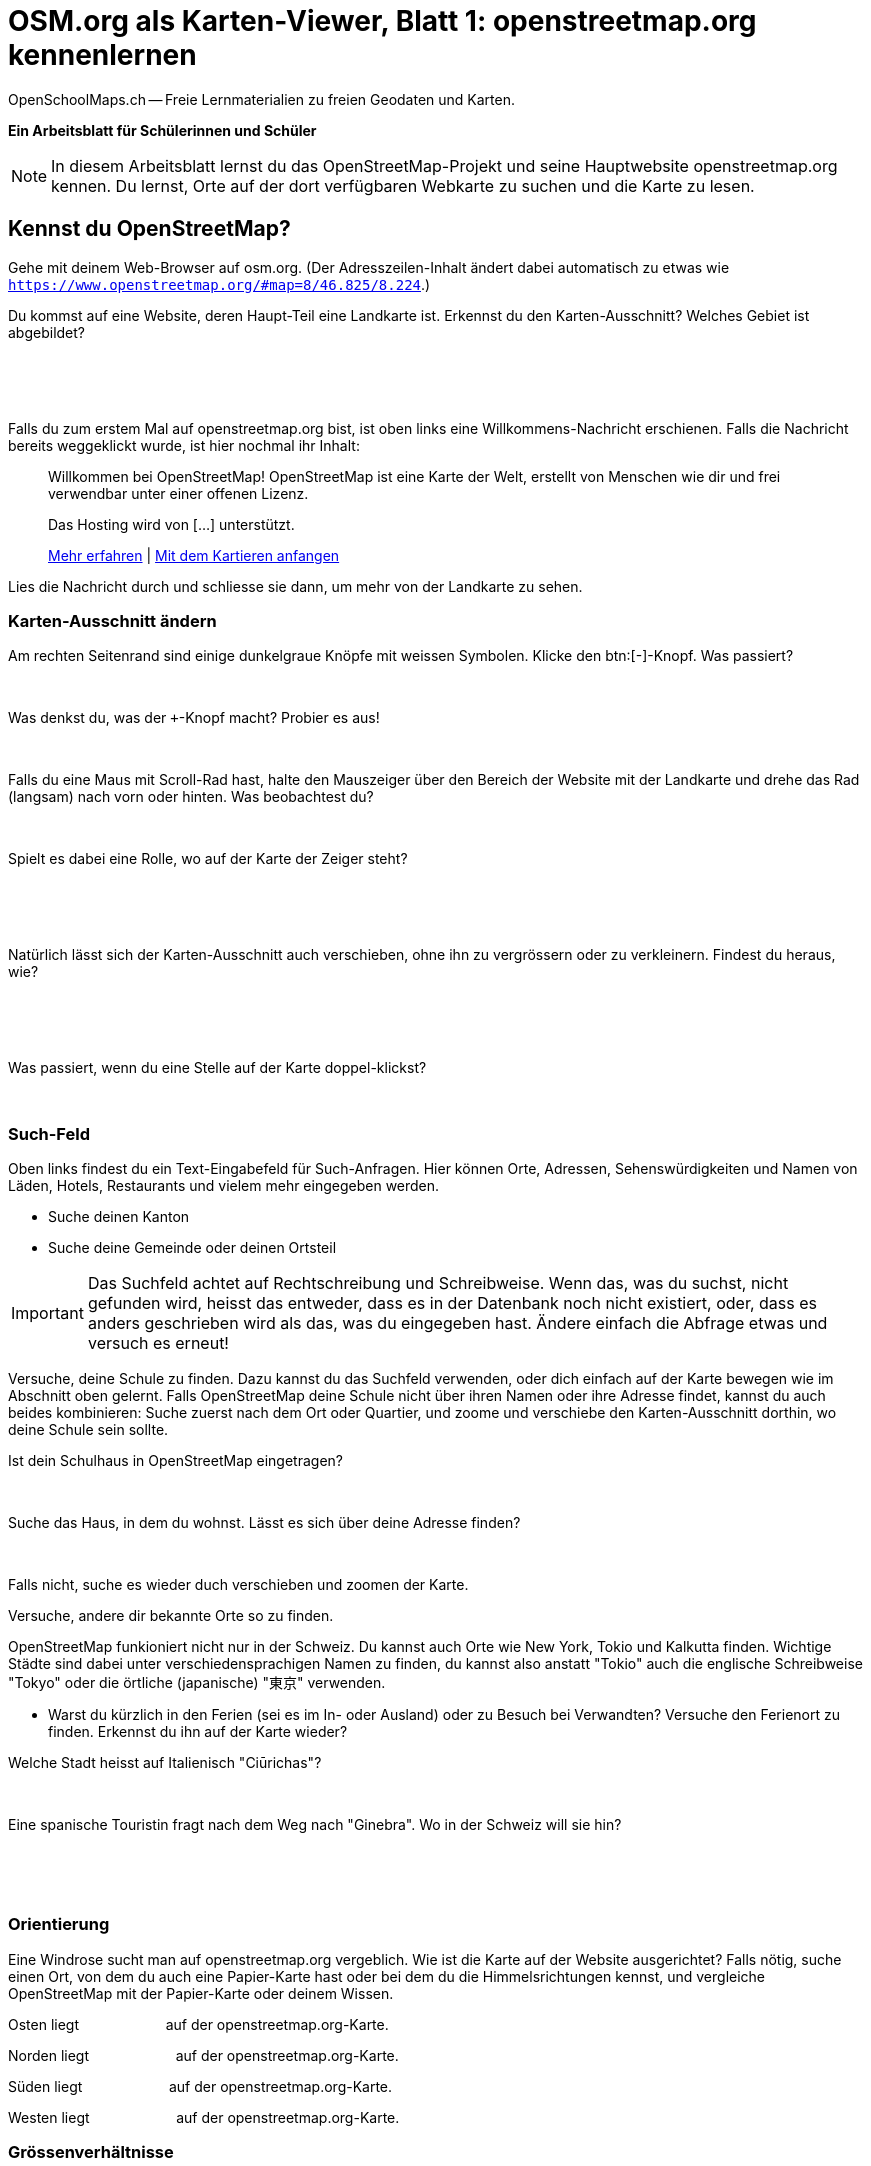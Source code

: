 = OSM.org als Karten-Viewer, Blatt 1: openstreetmap.org kennenlernen
OpenSchoolMaps.ch -- Freie Lernmaterialien zu freien Geodaten und Karten.
//
// HACK: suppress title page.
// See https://github.com/asciidoctor/asciidoctor-pdf/issues/95
ifdef::backend-pdf[:notitle:]

ifdef::backend-pdf[]
[discrete]
= {doctitle}

{author}
endif::[]
// END OF suppress title page HACK

**Ein Arbeitsblatt für Schülerinnen und Schüler**

NOTE: In diesem Arbeitsblatt lernst du das OpenStreetMap-Projekt und seine Hauptwebsite openstreetmap.org kennen. Du lernst, Orte auf der dort verfügbaren Webkarte zu suchen und die Karte zu lesen.


////
Relevante sCHoolmaps-Materialien:
https://www.schoolmaps.ch/wp-content/uploads/2015/11/Arbeit_Swisstopo.pdf

https://www.schoolmaps.ch/2017/06/02/kartenlesen-leicht-gemacht-swisstopo-unterrichtseinheiten-zum-kartenlesen-zyklus-2-von-kiknet/ > https://www.kiknet-swisstopo.org/deutsch/karten-lesen/zyklus-2/ u.A. https://www.kiknet-swisstopo.org/app/download/10636227895/07+geo.admin.ch.pdf?t=1522852539
////

== Kennst du OpenStreetMap?

Gehe mit deinem Web-Browser auf osm.org. (Der Adresszeilen-Inhalt ändert dabei automatisch zu etwas wie `https://www.openstreetmap.org/#map=8/46.825/8.224`.)

Du kommst auf eine Website, deren Haupt-Teil eine Landkarte ist. Erkennst du den Karten-Ausschnitt? Welches Gebiet ist abgebildet?

====
ifdef::show_solutions[]
Falls man schon einmal mit diesem Computer und Browser auf openstreetmap.org war,
sieht man den Karten-Ausschnitt, den man zuletzt auf der Website angezeigt hatte.

Falls man zum ersten Mal auf openstreetmap.org ist und aus der Schweiz darauf zugreift,
sieht man einen Ausschnitt, der gerade die ganze Schweiz zeigt.
endif::show_solutions[]
ifndef::show_solutions[]
{empty} +
{empty} +
{empty} +
endif::show_solutions[]
====

Falls du zum erstem Mal auf openstreetmap.org bist, ist oben links eine Willkommens-Nachricht erschienen. Falls die Nachricht bereits weggeklickt wurde, ist hier nochmal ihr Inhalt:

> Willkommen bei OpenStreetMap!
> OpenStreetMap ist eine Karte der Welt, erstellt von Menschen wie dir und frei verwendbar unter einer offenen Lizenz.
>
> Das Hosting wird von [...] unterstützt.
>
> link:https://www.openstreetmap.org/about[Mehr erfahren] | link:https://www.openstreetmap.org/user/new[Mit dem Kartieren anfangen]

Lies die Nachricht durch und schliesse sie dann, um mehr von der Landkarte zu sehen.

=== Karten-Ausschnitt ändern

Am rechten Seitenrand sind einige dunkelgraue Knöpfe mit weissen Symbolen. Klicke den btn:[-]-Knopf. Was passiert?

====
ifdef::show_solutions[]
Zoomt "heraus":
Es wird ein grösserer Ausschnitt der Welt angezeigt,
wodurch die einzelnen Objekte (Häuser, Seen, Kantone, ...)
kleiner dargestellt werden. Beschriftungen und Kartensymbole
bleiben jedoch ungefähr gleich gross.

(Je weiter man heraus-zoomt um so mehr Details und
Beschriftungen werden weggelassen.)

(Falls man bereits ganz rausgezoomt ist
(Zoomlevel `0`, bei dem die Erde je nach Fensterbreite
bereits mehrmals dargestellt wird), dann passiert nichts.)
endif::show_solutions[]
ifndef::show_solutions[]
{empty} +
endif::show_solutions[]
====

Was denkst du, was der `+`-Knopf macht? Probier es aus!

====
ifdef::show_solutions[Zoomt "herein"]
ifndef::show_solutions[]
{empty} +
endif::show_solutions[]
====

Falls du eine Maus mit Scroll-Rad hast, halte den Mauszeiger über den Bereich der Website mit der Landkarte und drehe das Rad (langsam) nach vorn oder hinten. Was beobachtest du?

====
ifdef::show_solutions[Auch so kann gezoomt werden]
ifndef::show_solutions[]
{empty} +
endif::show_solutions[]
====

Spielt es dabei eine Rolle, wo auf der Karte der Zeiger steht?

====
ifdef::show_solutions[]
Ja, die Zeigerposition dient als Zentrum der Verkleinerungs oder Vergrösserungs-Bewegung. D.h. die Karten-Position unter dem Zeiger steht fast still, und die
Positionen darum herum bewegen sich auf den Zeiger zu oder von ihm weg.
endif::show_solutions[]
ifndef::show_solutions[]
{empty} +
{empty} +
{empty} +
endif::show_solutions[]
====

Natürlich lässt sich der Karten-Ausschnitt auch verschieben, ohne ihn zu vergrössern oder zu verkleinern. Findest du heraus, wie?

====
ifdef::show_solutions[]
Mauszeiger über der Karte platzieren.

Primäre (meist linke) Maustaste gedrückt halten
und Zeiger in gewünschte Richtung ziehen.

(Karte bewegt sich mit dem Zeiger mit.)
endif::show_solutions[]
ifndef::show_solutions[]
{empty} +
{empty} +
{empty} +
endif::show_solutions[]
====

Was passiert, wenn du eine Stelle auf der Karte doppel-klickst?

====
ifdef::show_solutions[Zoomt (1 Stufe) herein, mit Klick-Position als Zoom-Zentrum.]
ifndef::show_solutions[]
{empty} +
endif::show_solutions[]
====

=== Such-Feld

Oben links findest du ein Text-Eingabefeld für Such-Anfragen. Hier können Orte, Adressen, Sehenswürdigkeiten und Namen von Läden, Hotels, Restaurants und vielem mehr eingegeben werden.

* Suche deinen Kanton
* Suche deine Gemeinde oder deinen Ortsteil

IMPORTANT: Das Suchfeld achtet auf Rechtschreibung und Schreibweise. Wenn das, was du suchst, nicht gefunden wird, heisst das entweder, dass es in der Datenbank noch nicht existiert, oder, dass es anders geschrieben wird als das, was du eingegeben hast. Ändere einfach die Abfrage etwas und versuch es erneut!

Versuche, deine Schule zu finden. Dazu kannst du das Suchfeld verwenden, oder dich einfach auf der Karte bewegen wie im Abschnitt oben gelernt. Falls OpenStreetMap deine Schule nicht über ihren Namen oder ihre Adresse findet, kannst du auch beides kombinieren: Suche zuerst nach dem Ort oder Quartier, und zoome und verschiebe den Karten-Ausschnitt dorthin, wo deine Schule sein sollte.

Ist dein Schulhaus in OpenStreetMap eingetragen?

====
{empty} +
====

Suche das Haus, in dem du wohnst. Lässt es sich über deine Adresse finden?

====
{empty} +
====

Falls nicht, suche es wieder duch verschieben und zoomen der Karte.

Versuche, andere dir bekannte Orte so zu finden.

OpenStreetMap funkioniert nicht nur in der Schweiz. Du kannst auch Orte wie New York, Tokio und Kalkutta finden. Wichtige Städte sind dabei unter verschiedensprachigen Namen zu finden, du kannst also anstatt "Tokio" auch die englische Schreibweise "Tokyo" oder die örtliche (japanische) "東京" verwenden.

* Warst du kürzlich in den Ferien (sei es im In- oder Ausland) oder zu Besuch bei Verwandten? Versuche den Ferienort zu finden. Erkennst du ihn auf der Karte wieder?

Welche Stadt heisst auf Italienisch "Ciūrichas"?

====
ifdef::show_solutions[Zürich]
ifndef::show_solutions[{empty} +]
====

Eine spanische Touristin fragt nach dem Weg nach "Ginebra". Wo in der Schweiz will sie hin?

====
ifdef::show_solutions[]
nach Genf / Genève

Da es auch in Kolumbien einen Ort namens "Ginebra" gibt,
muss bei der Suche evtl. das Land mit angegeben werden.
endif::show_solutions[]
ifndef::show_solutions[]
{empty} +
{empty} +
{empty} +
endif::show_solutions[]
====

=== Orientierung

Eine Windrose sucht man auf openstreetmap.org vergeblich. Wie ist die Karte auf der Website ausgerichtet? Falls nötig, suche einen Ort, von dem du auch eine Papier-Karte hast oder bei dem du die Himmelsrichtungen kennst, und vergleiche OpenStreetMap mit der Papier-Karte oder deinem Wissen.

Osten liegt
ifdef::show_solutions[]
[.underline]#rechts#
endif::show_solutions[]
ifndef::show_solutions[]
[.underline]#{nbsp}{nbsp}{nbsp}{nbsp}{nbsp}{nbsp}{nbsp}{nbsp}{nbsp}{nbsp}{nbsp}{nbsp}{nbsp}{nbsp}{nbsp}{nbsp}{nbsp}{nbsp}{nbsp}{nbsp}#
endif::show_solutions[]
auf der openstreetmap.org-Karte.

Norden liegt
ifdef::show_solutions[]
[.underline]#oben#
endif::show_solutions[]
ifndef::show_solutions[]
[.underline]#{nbsp}{nbsp}{nbsp}{nbsp}{nbsp}{nbsp}{nbsp}{nbsp}{nbsp}{nbsp}{nbsp}{nbsp}{nbsp}{nbsp}{nbsp}{nbsp}{nbsp}{nbsp}{nbsp}{nbsp}#
endif::show_solutions[]
auf der openstreetmap.org-Karte.

Süden liegt
ifdef::show_solutions[]
[.underline]#unten#
endif::show_solutions[]
ifndef::show_solutions[]
[.underline]#{nbsp}{nbsp}{nbsp}{nbsp}{nbsp}{nbsp}{nbsp}{nbsp}{nbsp}{nbsp}{nbsp}{nbsp}{nbsp}{nbsp}{nbsp}{nbsp}{nbsp}{nbsp}{nbsp}{nbsp}#
endif::show_solutions[]
auf der openstreetmap.org-Karte.

Westen liegt
ifdef::show_solutions[]
[.underline]#links#
endif::show_solutions[]
ifndef::show_solutions[]
[.underline]#{nbsp}{nbsp}{nbsp}{nbsp}{nbsp}{nbsp}{nbsp}{nbsp}{nbsp}{nbsp}{nbsp}{nbsp}{nbsp}{nbsp}{nbsp}{nbsp}{nbsp}{nbsp}{nbsp}{nbsp}#
endif::show_solutions[]
auf der openstreetmap.org-Karte.

=== Grössenverhältnisse

Zoome heraus, bis du die ganze Erde siehst. Grönland und Süd-Amerika sehen etwa gleich gross aus. Kann es sein, dass sie tatsächlich etwa gleich gross sind? Falls möglich, schau auf dem Globus nach, und vergleich mit diesem.

Unten links findest du einen Karten-Maßstab. Anders als bei Papier-Karten steht hier jedoch keine Maßstabs-Zahl (z.B. 1:10'000). Wieso wohl nicht?

====
ifdef::show_solutions[]
Die Website kann nicht wissen, wie gross und wie hochaufgelöst dein Bildschirm ist.
Daher kann auch das Verhältnis zwischen tatsächlichen Grössen/Längen/Abständen und den Grössen/Längen/Abständen auf der Kartendarstellung nicht von der Website berechnet werden.
endif::show_solutions[]
ifndef::show_solutions[]
{empty} +
{empty} +
{empty} +
endif::show_solutions[]
====

=== Legende

Um die Bedeutung verschiedener Linien-Farben und -Arten auf der Karte zu sehen, klicke auf den "i"-Knopf rechts. Auch verschiedene Flächen-Arten und einige (nicht alle) Karten-Symbole werden dort aufgelistet.

Je weiter du herein-zoomst, um so mehr Details werden auf der Karte dargestellt und um so länger wird auch diese Kartenlegende.

Welche Bedeutung haben die verschieden dicken violetten Linien?

====
ifdef::show_solutions[]
Das sind politische Grenzen.

Je höher die "Einheit", um so dicker die Linie:
Landesgrenzen sind dicker dargestellt als Kantonsgrenzen
und diese wiederum dicker als Bezirks- und Gemeindegrenzen.

(Letztere Information ist nicht in der Legende ersichtlich,
lässt sich aber aus der Karte einer Gegend ablesen,
deren politische Gebiete man bereits kennt.)
endif::show_solutions[]
ifndef::show_solutions[]
{empty} +
{empty} +
{empty} +
endif::show_solutions[]
====



